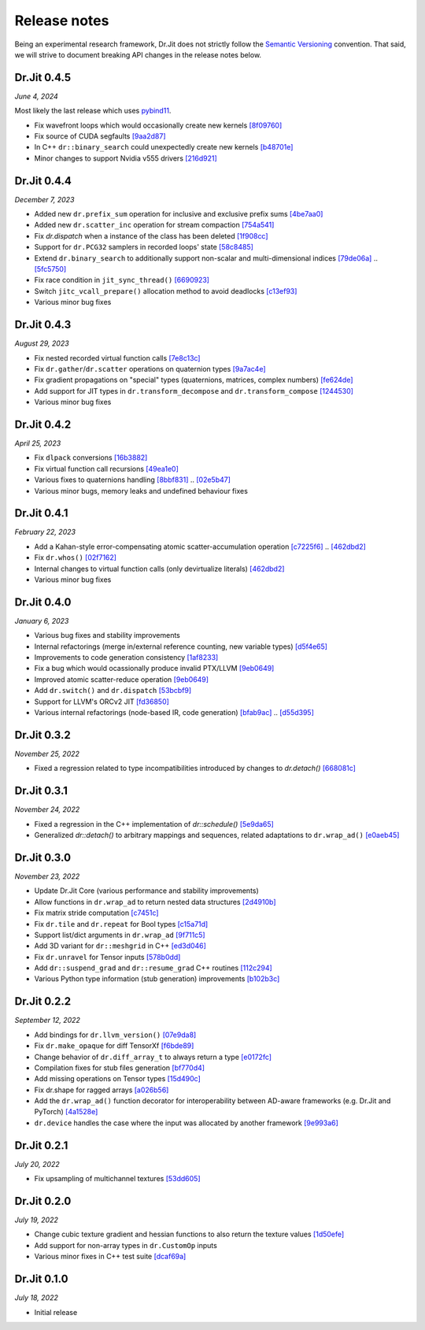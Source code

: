 Release notes
=============

Being an experimental research framework, Dr.Jit does not strictly follow the
`Semantic Versioning <https://semver.org/>`_ convention. That said, we will
strive to document breaking API changes in the release notes below.


Dr.Jit 0.4.5
------------

*June 4, 2024*

Most likely the last release which uses `pybind11 <https://pybind11.readthedocs.io>`_.

- Fix wavefront loops which would occasionally create new kernels
  `[8f09760] <https://github.com/mitsuba-renderer/drjit/commit/8f0976008f3662756bb078f713e383a98f944e1d>`_
- Fix source of CUDA segfaults
  `[9aa2d87] <https://github.com/mitsuba-renderer/drjit/commit/9aa2d87a98be303368f991581ad5297782cba85a>`_
- In C++ ``dr::binary_search`` could unexpectedly create new kernels
  `[b48701e] <https://github.com/mitsuba-renderer/drjit/commit/b48701e713511526824a4675b30245d606ee33e5>`_
- Minor changes to support Nvidia v555 drivers
  `[216d921] <https://github.com/mitsuba-renderer/drjit/commit/216d921797f49ecad7e2bff44ac7cd6089b5cded>`_


Dr.Jit 0.4.4
------------

*December 7, 2023*

- Added new ``dr.prefix_sum`` operation for inclusive and exclusive prefix sums
  `[4be7aa0] <https://github.com/mitsuba-renderer/drjit/commit/4be7aa03478db5aa61e9c0796bcdc6d1cfb3d678>`_
- Added new ``dr.scatter_inc`` operation for stream compaction
  `[754a541] <https://github.com/mitsuba-renderer/drjit/commit/754a541c274c6a57c1f2879e404215a64c507199>`_
- Fix `dr.dispatch` when a instance of the class has been deleted
  `[1f908cc] <https://github.com/mitsuba-renderer/drjit/commit/1f908cc48cb8f2d30ce36a63d8a90f7e93b82d5c>`_
- Support for ``dr.PCG32`` samplers in recorded loops' state
  `[58c8485] <https://github.com/mitsuba-renderer/drjit/commit/58c8485a3e4de6ab8323cb8555ed875635efda09>`_
- Extend ``dr.binary_search`` to additionally support non-scalar and multi-dimensional indices
  `[79de06a] <https://github.com/mitsuba-renderer/drjit/commit/79de06a64a59fdcd14e6e922127bec1bde3a68c3>`_ .. `[5fc5750] <https://github.com/mitsuba-renderer/drjit/commit/5fc5750dcd2621002f26ef403a9617ff48680a59>`_
- Fix race condition in ``jit_sync_thread()`` `[6690923] <https://github.com/mitsuba-renderer/drjit-core/commit/6690923505cb4fca3fb7d75b2e1705008c0af738>`_
- Switch ``jitc_vcall_prepare()`` allocation method to avoid deadlocks `[c13ef93] <https://github.com/mitsuba-renderer/drjit-core/commit/c13ef9300ce6627d327b27a1cf14497a94795196>`_
- Various minor bug fixes


Dr.Jit 0.4.3
------------

*August 29, 2023*

- Fix nested recorded virtual function calls
  `[7e8c13c] <https://github.com/mitsuba-renderer/drjit/commit/7e8c13c61dda2f28be7aa62df83b5267418016a5>`_
- Fix ``dr.gather``/``dr.scatter`` operations on quaternion types
  `[9a7ac4e] <https://github.com/mitsuba-renderer/drjit/commit/9a7ac4e70f108469ae56e34bd6a587d3dba03394>`_
- Fix gradient propagations on "special" types (quaternions, matrices, complex numbers)
  `[fe624de] <https://github.com/mitsuba-renderer/drjit/commit/fe624de34af8e052bd85c3fd3cf0b7e29761f255>`_
- Add support for JIT types in ``dr.transform_decompose`` and ``dr.transform_compose``
  `[1244530] <https://github.com/mitsuba-renderer/drjit/commit/124453020fe7cfdc4db08c2b01be8eb70224674c>`_
- Various minor bug fixes


Dr.Jit 0.4.2
------------

*April 25, 2023*

- Fix ``dlpack`` conversions
  `[16b3882] <https://github.com/mitsuba-renderer/drjit/commit/16b388292b5cb1e532b43a8800f1cca95a17c513>`_
- Fix virtual function call recursions
  `[49ea1e0] <https://github.com/mitsuba-renderer/drjit/commit/49ea1e06fedcda60c8a679d626d0425f1a0ee9af>`_
- Various fixes to quaternions handling
  `[8bbf831] <https://github.com/mitsuba-renderer/drjit/commit/8bbf8312be3200d7bed6fec652d8e1bef68c09c1>`_ .. `[02e5b47] <https://github.com/mitsuba-renderer/drjit/commit/02e5b47d97b452a0badea1463eae19e257f0edb6>`_
- Various minor bugs, memory leaks and undefined behaviour fixes


Dr.Jit 0.4.1
------------

*February 22, 2023*

- Add a Kahan-style error-compensating atomic scatter-accumulation operation
  `[c7225f6] <https://github.com/mitsuba-renderer/drjit/commit/c7225f6d6c50f0d0a19df6b9df85597011f318b5>`_ .. `[462dbd2] <https://github.com/mitsuba-renderer/drjit/commit/462dbd2c8e8af61b280b2dd0b82a42619a4ff75c>`_
- Fix ``dr.whos()``
  `[02f7162] <https://github.com/mitsuba-renderer/drjit/commit/02f716223bdfd92e85e24dd4ddcb8927e0ff8f8d>`_
- Internal changes to virtual function calls (only devirtualize literals)
  `[462dbd2] <https://github.com/mitsuba-renderer/drjit/commit/462dbd2c8e8af61b280b2dd0b82a42619a4ff75c>`_
- Various minor bug fixes


Dr.Jit 0.4.0
------------

*January 6, 2023*

- Various bug fixes and stability improvements
- Internal refactorings (merge in/external reference counting, new variable types)
  `[d5f4e65] <https://github.com/mitsuba-renderer/drjit/commit/d5f4e6596fe9e567b6ad548e18dc2ac69bf03d14>`_
- Improvements to code generation consistency
  `[1af8233] <https://github.com/mitsuba-renderer/drjit/commit/1af8233590ee7e2f6934b0089f835409567fc043>`_
- Fix a bug which would ocassionally produce invalid PTX/LLVM
  `[9eb0649] <https://github.com/mitsuba-renderer/drjit/commit/9eb064984d3683d4e6bb96230b97ce5298f8965b>`_
- Improved atomic scatter-reduce operation
  `[9eb0649] <https://github.com/mitsuba-renderer/drjit/commit/9eb064984d3683d4e6bb96230b97ce5298f8965b>`_
- Add ``dr.switch()`` and ``dr.dispatch``
  `[53bcbf9] <https://github.com/mitsuba-renderer/drjit/commit/53bcbf909a46b1e73dceefa19758d09dd4874b93>`_
- Support for LLVM's ORCv2 JIT
  `[fd36850] <https://github.com/mitsuba-renderer/drjit/commit/fd3685091fc7a7c39bc288ddd96f183898371930>`_
- Various internal refactorings (node-based IR, code generation)
  `[bfab9ac] <https://github.com/mitsuba-renderer/drjit/commit/bfab9ac11736b69fb8b5c0f7d9614fbfd82d627a>`_ .. `[d55d395] <https://github.com/mitsuba-renderer/drjit/commit/d55d3955df5c6c127800e00c678ec41d028a9547>`_


Dr.Jit 0.3.2
------------

*November 25, 2022*

- Fixed a regression related to type incompatibilities introduced by changes to `dr.detach()`
  `[668081c] <https://github.com/mitsuba-renderer/drjit/commit/668081cc9c4762127bae47c6490d49e624c5c1f6>`_


Dr.Jit 0.3.1
------------

*November 24, 2022*

- Fixed a regression in the C++ implementation of `dr::schedule()`
  `[5e9da65] <https://github.com/mitsuba-renderer/drjit/commit/5e9da65f0e834927349713a5da1ae6e4e207ee16>`_
- Generalized `dr::detach()` to arbitrary mappings and sequences, related adaptations to  ``dr.wrap_ad()``
  `[e0aeb45] <https://github.com/mitsuba-renderer/drjit/commit/e0aeb4575f77c55fa3cce90f3994109fcd67b0a1>`_


Dr.Jit 0.3.0
------------

*November 23, 2022*

- Update Dr.Jit Core (various performance and stability improvements)
- Allow functions in ``dr.wrap_ad`` to return nested data structures
  `[2d4910b] <https://github.com/mitsuba-renderer/drjit/commit/2d4910b002baec8b96f80dc37fb4305cd5230c1f>`_
- Fix matrix stride computation
  `[c7451c] <https://github.com/mitsuba-renderer/drjit/commit/c7451ced5a77d59fb47d90340c49852ada97269d>`_
- Fix ``dr.tile`` and ``dr.repeat`` for Bool types
  `[c15a71d] <https://github.com/mitsuba-renderer/drjit/commit/c15a71d4cf439fe239e1b6713fc426c6d94c45b7>`_
- Support list/dict arguments in ``dr.wrap_ad``
  `[9f711c5] <https://github.com/mitsuba-renderer/drjit/commit/9f711c5d5efd9ff04a6aa490ea452c51534557cf>`_
- Add 3D variant for ``dr::meshgrid`` in C++
  `[ed3d046] <https://github.com/mitsuba-renderer/drjit/commit/ed3d046f4ad6f27090fa9a3106ce310c77edf4b2>`_
- Fix ``dr.unravel`` for Tensor inputs
  `[578b0dd] <https://github.com/mitsuba-renderer/drjit/commit/578b0dd6258995c95cd9a9213f1d7db39e93c0e9>`_
- Add ``dr::suspend_grad`` and ``dr::resume_grad`` C++ routines
  `[112c294] <https://github.com/mitsuba-renderer/drjit/commit/112c2940148e8173e5128c962d4dd50d0b9cd579>`_
- Various Python type information (stub generation) improvements
  `[b102b3c] <https://github.com/mitsuba-renderer/drjit/commit/b102b3ccfe0dac39c580e8112983815dd10da566>`_


Dr.Jit 0.2.2
-------------

*September 12, 2022*

- Add bindings for ``dr.llvm_version()``
  `[07e9da8] <https://github.com/mitsuba-renderer/drjit/commit/07e9da811e7284b87fa292472b30ec4465592eef>`_
- Fix ``dr.make_opaque`` for diff TensorXf
  `[f6bde89] <https://github.com/mitsuba-renderer/drjit/commit/f6bde8920f352f8ea96e652034662e3513a59c45>`_
- Change behavior of ``dr.diff_array_t`` to always return a type
  `[e0172fc] <https://github.com/mitsuba-renderer/drjit/commit/e0172fcdfcf2a8152d2fe03c1920fe31a0659d93>`_
- Compilation fixes for stub files generation
  `[bf770d4] <https://github.com/mitsuba-renderer/drjit/commit/bf770d43f6f46f0949067ef81ee3bf061b69a6e6>`_
- Add missing operations on Tensor types
  `[15d490c] <https://github.com/mitsuba-renderer/drjit/commit/15d490c0f4da2ac9f5f56c249eb2bcb6e6e64da2>`_
- Fix dr.shape for ragged arrays
  `[a026b56] <https://github.com/mitsuba-renderer/drjit/commit/a026b5695f7abb499e483f5d2cd1523f9084e826>`_
- Add the ``dr.wrap_ad()`` function decorator for interoperability between AD-aware frameworks (e.g. Dr.Jit and PyTorch)
  `[4a1528e] <https://github.com/mitsuba-renderer/drjit/commit/4a1528ee057c83422316825439b078a7d5277ec4>`_
- ``dr.device`` handles the case where the input was allocated by another framework
  `[9e993a6] <https://github.com/mitsuba-renderer/drjit/commit/9e993a61870dfab325050368380038e76d95ffa3>`_


Dr.Jit 0.2.1
-------------

*July 20, 2022*

- Fix upsampling of multichannel textures
  `[53dd605] <https://github.com/mitsuba-renderer/drjit/commit/53dd6058069cbfc98e7bf28cfef6f3f881ebbf5f>`_


Dr.Jit 0.2.0
-------------

*July 19, 2022*

- Change cubic texture gradient and hessian functions to also return the texture values
  `[1d50efe] <https://github.com/mitsuba-renderer/drjit/commit/1d50efecaad7afac71e32ff5967016a5f816b3bb>`_
- Add support for non-array types in ``dr.CustomOp`` inputs
- Various minor fixes in C++ test suite
  `[dcaf69a] <https://github.com/mitsuba-renderer/drjit/commit/dcaf69a7a8531692146ef489506cff40b2fab34f>`_


Dr.Jit 0.1.0
-------------

*July 18, 2022*

- Initial release
